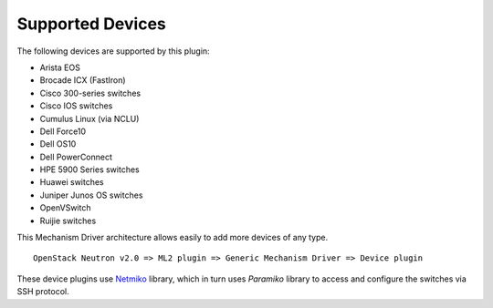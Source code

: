 =================
Supported Devices
=================

The following devices are supported by this plugin:

* Arista EOS
* Brocade ICX (FastIron)
* Cisco 300-series switches
* Cisco IOS switches
* Cumulus Linux (via NCLU)
* Dell Force10
* Dell OS10
* Dell PowerConnect
* HPE 5900 Series switches
* Huawei switches
* Juniper Junos OS switches
* OpenVSwitch
* Ruijie switches

This Mechanism Driver architecture allows easily to add more devices
of any type.

::

  OpenStack Neutron v2.0 => ML2 plugin => Generic Mechanism Driver => Device plugin

These device plugins use `Netmiko <https://github.com/ktbyers/netmiko>`_
library, which in turn uses `Paramiko` library to access and configure
the switches via SSH protocol.
